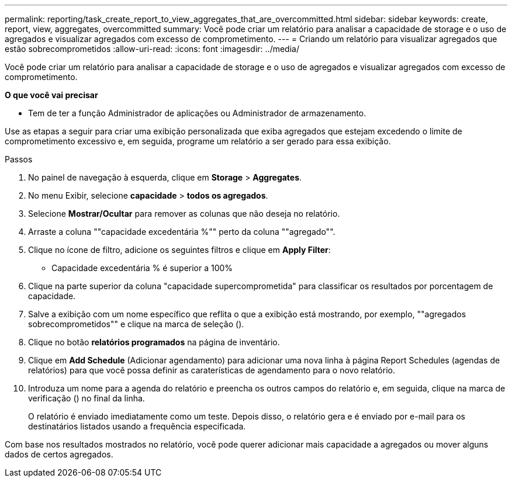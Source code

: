 ---
permalink: reporting/task_create_report_to_view_aggregates_that_are_overcommitted.html 
sidebar: sidebar 
keywords: create, report, view, aggregates, overcommitted 
summary: Você pode criar um relatório para analisar a capacidade de storage e o uso de agregados e visualizar agregados com excesso de comprometimento. 
---
= Criando um relatório para visualizar agregados que estão sobrecomprometidos
:allow-uri-read: 
:icons: font
:imagesdir: ../media/


[role="lead"]
Você pode criar um relatório para analisar a capacidade de storage e o uso de agregados e visualizar agregados com excesso de comprometimento.

*O que você vai precisar*

* Tem de ter a função Administrador de aplicações ou Administrador de armazenamento.


Use as etapas a seguir para criar uma exibição personalizada que exiba agregados que estejam excedendo o limite de comprometimento excessivo e, em seguida, programe um relatório a ser gerado para essa exibição.

.Passos
. No painel de navegação à esquerda, clique em *Storage* > *Aggregates*.
. No menu Exibir, selecione *capacidade* > *todos os agregados*.
. Selecione *Mostrar/Ocultar* para remover as colunas que não deseja no relatório.
. Arraste a coluna ""capacidade excedentária %"" perto da coluna ""agregado"".
. Clique no ícone de filtro, adicione os seguintes filtros e clique em *Apply Filter*:
+
** Capacidade excedentária % é superior a 100%


. Clique na parte superior da coluna "capacidade supercomprometida" para classificar os resultados por porcentagem de capacidade.
. Salve a exibição com um nome específico que reflita o que a exibição está mostrando, por exemplo, ""agregados sobrecomprometidos"" e clique na marca de seleção (image:../media/blue_check.gif[""]).
. Clique no botão *relatórios programados* na página de inventário.
. Clique em *Add Schedule* (Adicionar agendamento) para adicionar uma nova linha à página Report Schedules (agendas de relatórios) para que você possa definir as caraterísticas de agendamento para o novo relatório.
. Introduza um nome para a agenda do relatório e preencha os outros campos do relatório e, em seguida, clique na marca de verificação (image:../media/blue_check.gif[""]) no final da linha.
+
O relatório é enviado imediatamente como um teste. Depois disso, o relatório gera e é enviado por e-mail para os destinatários listados usando a frequência especificada.



Com base nos resultados mostrados no relatório, você pode querer adicionar mais capacidade a agregados ou mover alguns dados de certos agregados.
